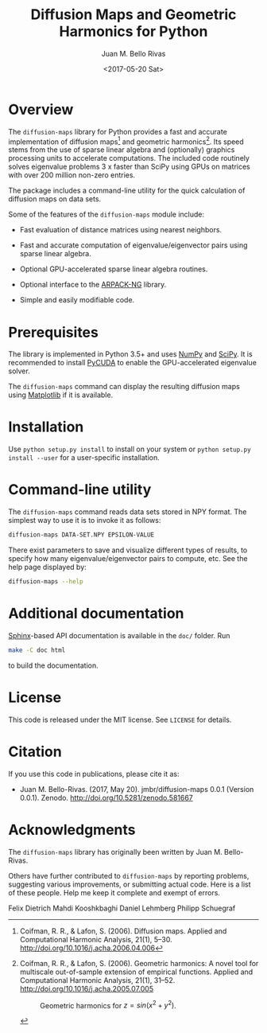 #+TITLE: Diffusion Maps and Geometric Harmonics for Python
#+AUTHOR: Juan M. Bello Rivas
#+EMAIL: jmbr@superadditive.com
#+DATE: <2017-05-20 Sat>

* Overview

The =diffusion-maps= library for Python provides a fast and accurate implementation of diffusion maps[fn:1] and geometric harmonics[fn:2]. Its speed stems from the use of sparse linear algebra and (optionally) graphics processing units to accelerate computations.
The included code routinely solves eigenvalue problems 3 x faster than SciPy using GPUs on matrices with over 200 million non-zero entries. 

The package includes a command-line utility for the quick calculation of diffusion maps on data sets.

Some of the features of the =diffusion-maps= module include:

- Fast evaluation of distance matrices using nearest neighbors.

- Fast and accurate computation of eigenvalue/eigenvector pairs using sparse linear algebra.

- Optional GPU-accelerated sparse linear algebra routines.

- Optional interface to the [[https://github.com/opencollab/arpack-ng][ARPACK-NG]] library.

- Simple and easily modifiable code.

[fn:1] Coifman, R. R., & Lafon, S. (2006). Diffusion maps. Applied and Computational Harmonic Analysis, 21(1), 5–30. http://doi.org/10.1016/j.acha.2006.04.006

[fn:2] Coifman, R. R., & Lafon, S. (2006). Geometric harmonics: A novel tool for multiscale out-of-sample extension of empirical functions. Applied and Computational Harmonic Analysis, 21(1), 31–52. http://doi.org/10.1016/j.acha.2005.07.005

#+CAPTION: Geometric harmonics for $z = sin(x^2 + y^2)$.
#+NAME:   fig:geometric-harmonics
[[./geometric-harmonics.png]]

* Prerequisites

The library is implemented in Python 3.5+ and uses [[http://www.numpy.org/][NumPy]] and [[https://www.scipy.org/][SciPy]]. It is recommended to install [[https://mathema.tician.de/software/pycuda/][PyCUDA]] to enable the GPU-accelerated eigenvalue solver.

The =diffusion-maps= command can display the resulting diffusion maps using [[https://matplotlib.org/][Matplotlib]] if it is available.

* Installation

 Use ~python setup.py install~ to install on your system or ~python setup.py install --user~ for a user-specific installation.

* Command-line utility

The ~diffusion-maps~ command reads data sets stored in NPY format. The simplest way to use it is to invoke it as follows:

#+BEGIN_SRC bash
diffusion-maps DATA-SET.NPY EPSILON-VALUE
#+END_SRC

There exist parameters to save and visualize different types of results, to specify how many eigenvalue/eigenvector pairs to compute, etc. See the help page displayed by:

#+BEGIN_SRC bash
diffusion-maps --help
#+END_SRC

* Additional documentation

[[http://www.sphinx-doc.org/en/stable/][Sphinx]]-based API documentation is available in the =doc/= folder. Run

#+BEGIN_SRC bash
make -C doc html
#+END_SRC

to build the documentation.

* License

This code is released under the MIT license. See =LICENSE= for details.

* Citation

If you use this code in publications, please cite it as:

- Juan M. Bello-Rivas. (2017, May 20). jmbr/diffusion-maps 0.0.1 (Version 0.0.1). Zenodo. http://doi.org/10.5281/zenodo.581667

* Acknowledgments

The =diffusion-maps= library has originally been written by Juan M. Bello-Rivas.

Others have further contributed to =diffusion-maps= by reporting problems,
suggesting various improvements, or submitting actual code. Here is a list of
these people. Help me keep it complete and exempt of errors.

Felix Dietrich
Mahdi Kooshkbaghi
Daniel Lehmberg
Philipp Schuegraf
